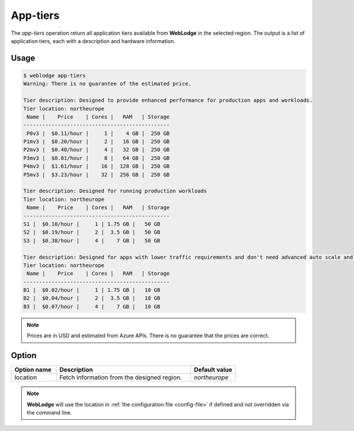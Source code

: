 App-tiers
#########

The *app-tiers* operation return all application tiers available from **WebLodge** in the selected region.
The output is a list of application tiers, each with a description and hardware information.

Usage
*****

.. code-block:: console

   $ weblodge app-tiers
   Warning: There is no guarantee of the estimated price.

   Tier description: Designed to provide enhanced performance for production apps and workloads.
   Tier location: northeurope
    Name |    Price    | Cores |   RAM   | Storage
   -----------------------------------------------
    P0v3 |  $0.11/hour |     1 |    4 GB |  250 GB
   P1mv3 |  $0.20/hour |     2 |   16 GB |  250 GB
   P2mv3 |  $0.40/hour |     4 |   32 GB |  250 GB
   P3mv3 |  $0.81/hour |     8 |   64 GB |  250 GB
   P4mv3 |  $1.61/hour |    16 |  128 GB |  250 GB
   P5mv3 |  $3.23/hour |    32 |  256 GB |  250 GB

   Tier description: Designed for running production workloads
   Tier location: northeurope
    Name |    Price    | Cores |   RAM   | Storage
   -----------------------------------------------
   S1 |  $0.10/hour |     1 | 1.75 GB |   50 GB
   S2 |  $0.19/hour |     2 |  3.5 GB |   50 GB
   S3 |  $0.38/hour |     4 |    7 GB |   50 GB

   Tier description: Designed for apps with lower traffic requirements and don't need advanced auto scale and traffic management features.
   Tier location: northeurope
    Name |    Price    | Cores |   RAM   | Storage
   -----------------------------------------------
   B1 |  $0.02/hour |     1 | 1.75 GB |   10 GB
   B2 |  $0.04/hour |     2 |  3.5 GB |   10 GB
   B3 |  $0.07/hour |     4 |    7 GB |   10 GB


.. note::

  Prices are in USD and estimated from Azure APIs. There is no guarantee that the prices are correct.


Option
*******

.. list-table::
   :widths: 20 60 20
   :header-rows: 1

   * - Option name
     - Description
     - Default value
   * - location
     - Fetch information from the designed region.
     - `northeurope`

.. note::

   **WebLodge** will use the location in :ref:`the configuration file <config-file>` if defined and not overridden via the command line.
